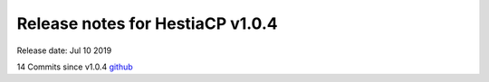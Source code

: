 *********************************
Release notes for HestiaCP v1.0.4
*********************************

Release date: Jul 10 2019

14 Commits since v1.0.4
`github <https://github.com/hestiacp/hestiacp/compare/1.0.3...1.0.4>`__